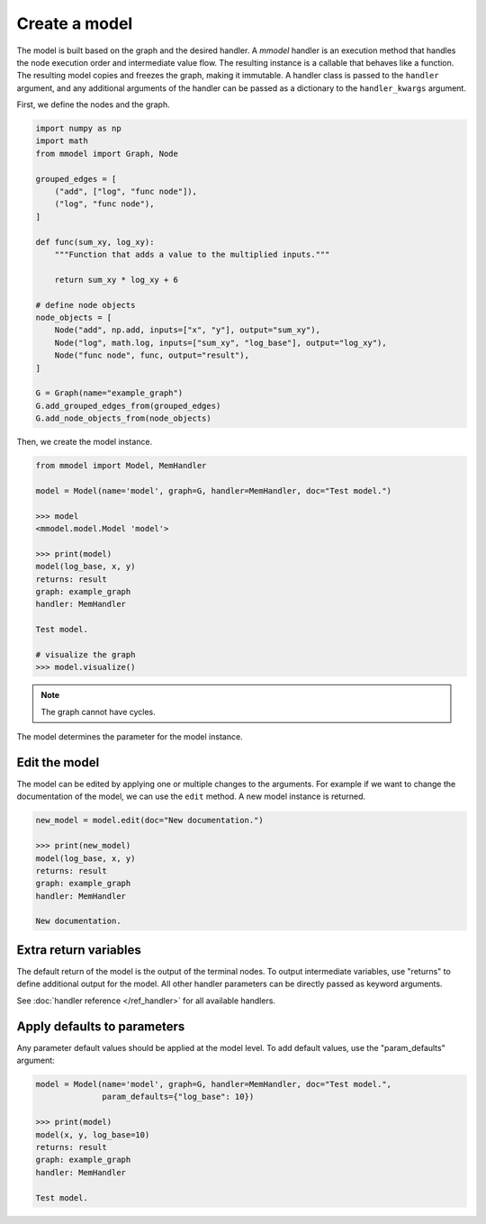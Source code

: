 Create a model
======================

The model is built based on the graph and the desired handler. A *mmodel*
handler is an execution method that handles the node execution order and 
intermediate value flow. The resulting instance is a callable that behaves
like a function. The resulting model copies and freezes the graph, making
it immutable. A handler class is passed to the ``handler`` argument, and
any additional arguments of the handler can be passed as a dictionary to
the ``handler_kwargs`` argument.

First, we define the nodes and the graph.

.. code-block:: python

    import numpy as np
    import math
    from mmodel import Graph, Node

    grouped_edges = [
        ("add", ["log", "func node"]),
        ("log", "func node"),
    ]

    def func(sum_xy, log_xy):
        """Function that adds a value to the multiplied inputs."""

        return sum_xy * log_xy + 6

    # define node objects
    node_objects = [
        Node("add", np.add, inputs=["x", "y"], output="sum_xy"),
        Node("log", math.log, inputs=["sum_xy", "log_base"], output="log_xy"),
        Node("func node", func, output="result"),
    ]

    G = Graph(name="example_graph")
    G.add_grouped_edges_from(grouped_edges)
    G.add_node_objects_from(node_objects)

Then, we create the model instance.

.. code-block:: python

    from mmodel import Model, MemHandler

    model = Model(name='model', graph=G, handler=MemHandler, doc="Test model.")

    >>> model
    <mmodel.model.Model 'model'>

    >>> print(model)
    model(log_base, x, y)
    returns: result
    graph: example_graph
    handler: MemHandler

    Test model.

    # visualize the graph
    >>> model.visualize()

.. Note::

    The graph cannot have cycles.

The model determines the parameter for the model instance.

Edit the model
----------------

The model can be edited by applying one or multiple changes to the arguments.
For example if we want to change the documentation of the model, we can
use the ``edit`` method. A new model instance is returned.

.. code-block:: python

    new_model = model.edit(doc="New documentation.")

    >>> print(new_model)
    model(log_base, x, y)
    returns: result
    graph: example_graph
    handler: MemHandler

    New documentation.


Extra return variables
----------------------------

The default return of the model is the output of the terminal nodes. To
output intermediate variables, use "returns" to define additional
output for the model. All other handler parameters can be directly passed
as keyword arguments.

See :doc:`handler reference </ref_handler>` for all available handlers. 

Apply defaults to parameters
------------------------------

Any parameter default values should be applied at the model level.
To add default values, use the "param_defaults" argument:

.. code-block:: python

    model = Model(name='model', graph=G, handler=MemHandler, doc="Test model.",
                  param_defaults={"log_base": 10})

    >>> print(model)
    model(x, y, log_base=10)
    returns: result
    graph: example_graph
    handler: MemHandler

    Test model.
